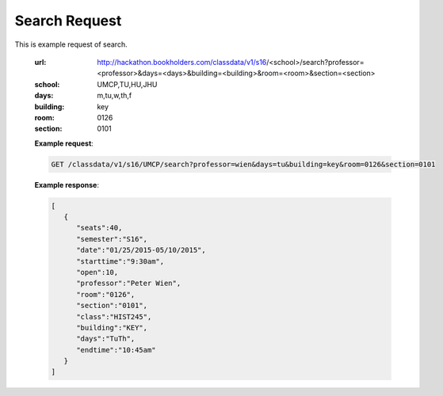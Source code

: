 .. _search-label:

Search Request
==============


This is example request of search. 

   :url: http://hackathon.bookholders.com/classdata/v1/s16/<school>/search?professor=<professor>&days=<days>&building=<building>&room=<room>&section=<section>
   :school: UMCP,TU,HU,JHU
   :days: m,tu,w,th,f
   :building: key
   :room: 0126
   :section: 0101

   **Example request**:
   
   .. sourcecode:: http
   
      GET /classdata/v1/s16/UMCP/search?professor=wien&days=tu&building=key&room=0126&section=0101
   
   **Example response**:
   
   .. code-block:: json 
      
         [
            {
               "seats":40,
               "semester":"S16",
               "date":"01/25/2015-05/10/2015",
               "starttime":"9:30am",
               "open":10,
               "professor":"Peter Wien",
               "room":"0126",
               "section":"0101",
               "class":"HIST245",
               "building":"KEY",
               "days":"TuTh",
               "endtime":"10:45am"
            }
         ]
